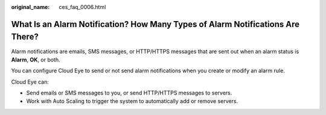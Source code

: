 :original_name: ces_faq_0006.html

.. _ces_faq_0006:

What Is an Alarm Notification? How Many Types of Alarm Notifications Are There?
===============================================================================

Alarm notifications are emails, SMS messages, or HTTP/HTTPS messages that are sent out when an alarm status is **Alarm**, **OK**, or both.

You can configure Cloud Eye to send or not send alarm notifications when you create or modify an alarm rule.

Cloud Eye can:

-  Send emails or SMS messages to you, or send HTTP/HTTPS messages to servers.
-  Work with Auto Scaling to trigger the system to automatically add or remove servers.
